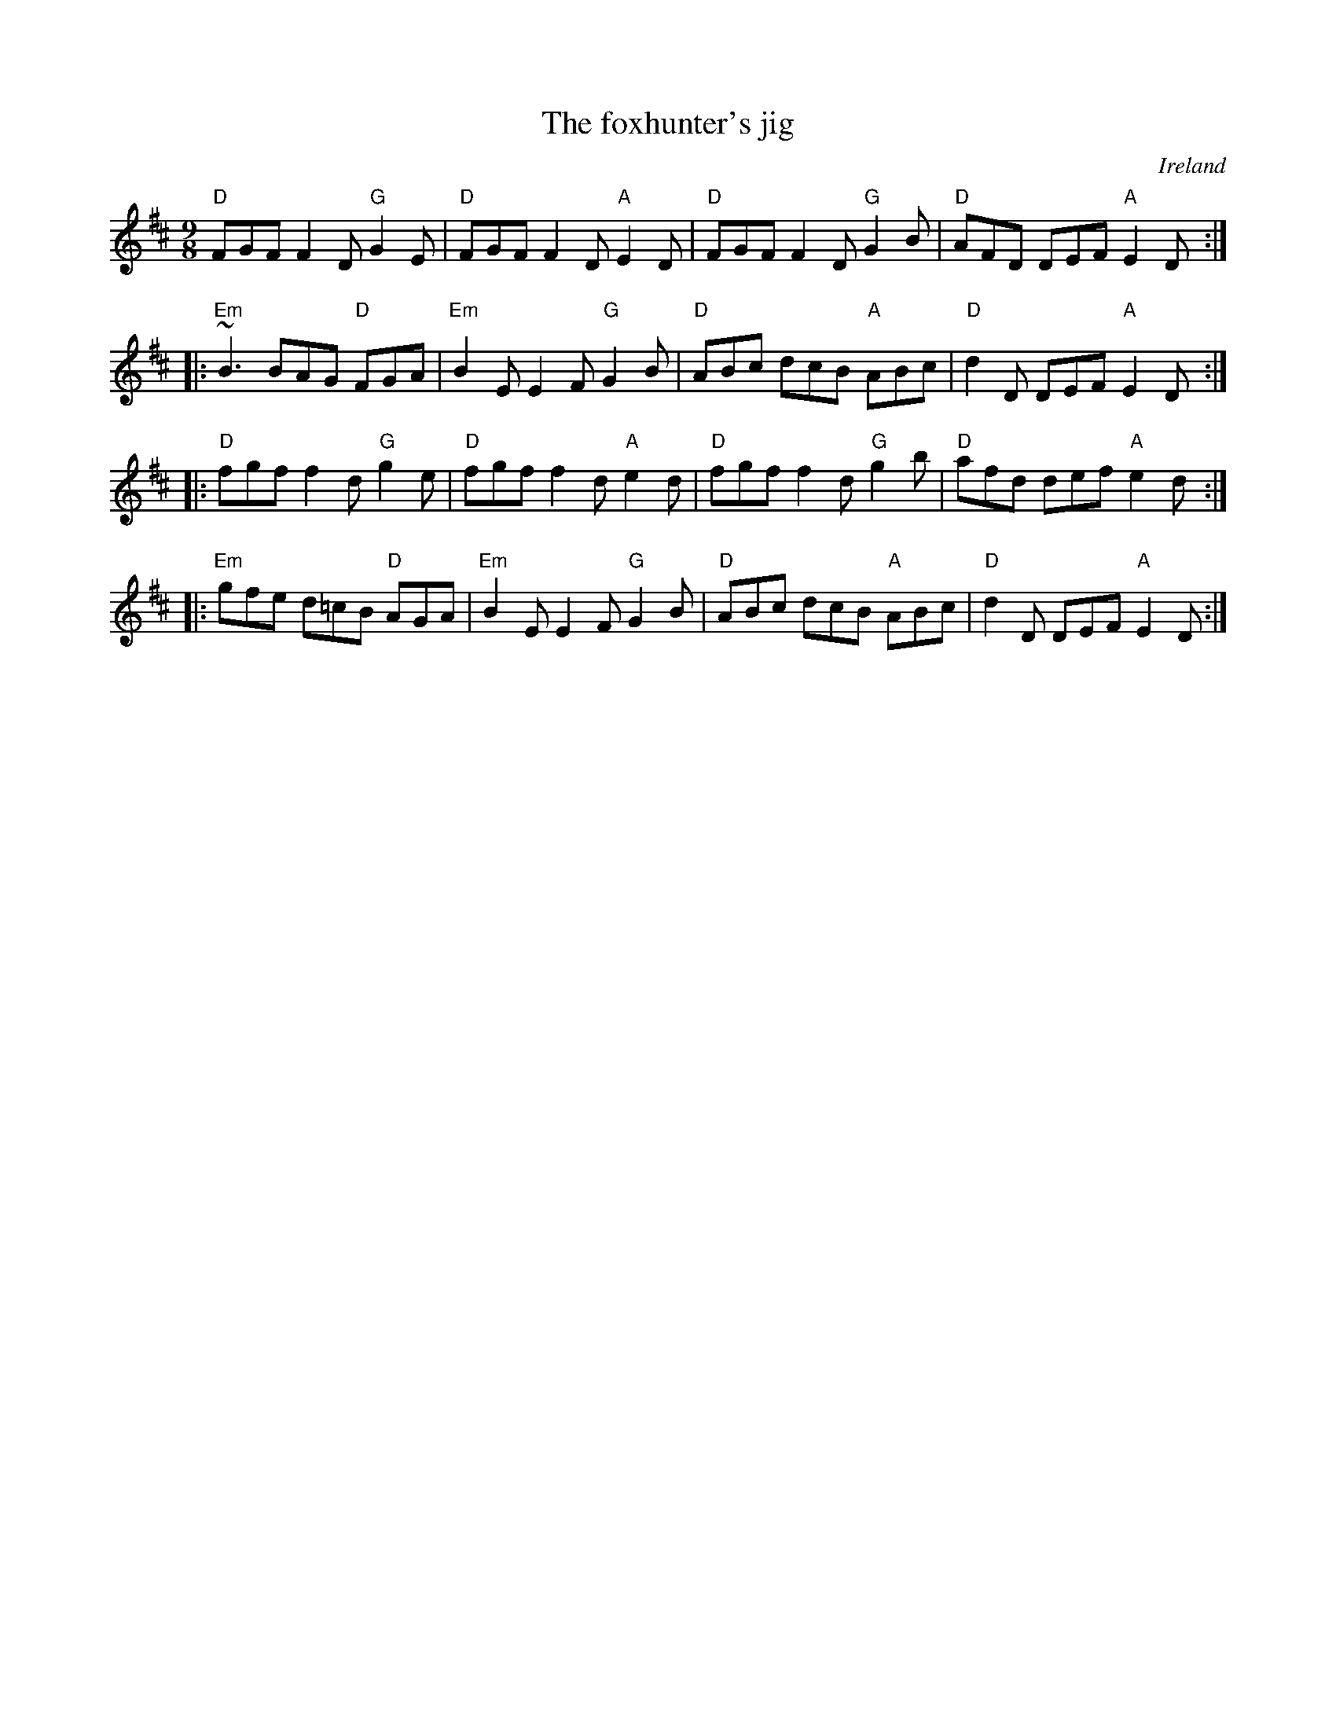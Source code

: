 X:864
T:The foxhunter's jig
R:Slip Jig
O:Ireland
S:My arrangement from various sources
Z:Transcription, arrangement, chords:Mike Long
M:9/8
L:1/8
K:D
"D"FGF F2D "G"G2E|"D"FGF F2D "A"E2D|\
"D"FGF F2D "G"G2B|"D"AFD DEF "A"E2D:|
|:"Em"~B3 BAG "D"FGA|"Em"B2E E2F "G"G2B|\
"D"ABc dcB "A"ABc|"D"d2D DEF "A"E2D:|
|:"D"fgf f2d "G"g2e|"D"fgf f2d "A"e2d|\
"D"fgf f2d "G"g2b|"D"afd def "A"e2d:|
|:"Em"gfe d=cB "D"AGA|"Em"B2E E2F "G"G2B|\
"D"ABc dcB "A"ABc|"D"d2D DEF "A"E2D:|
